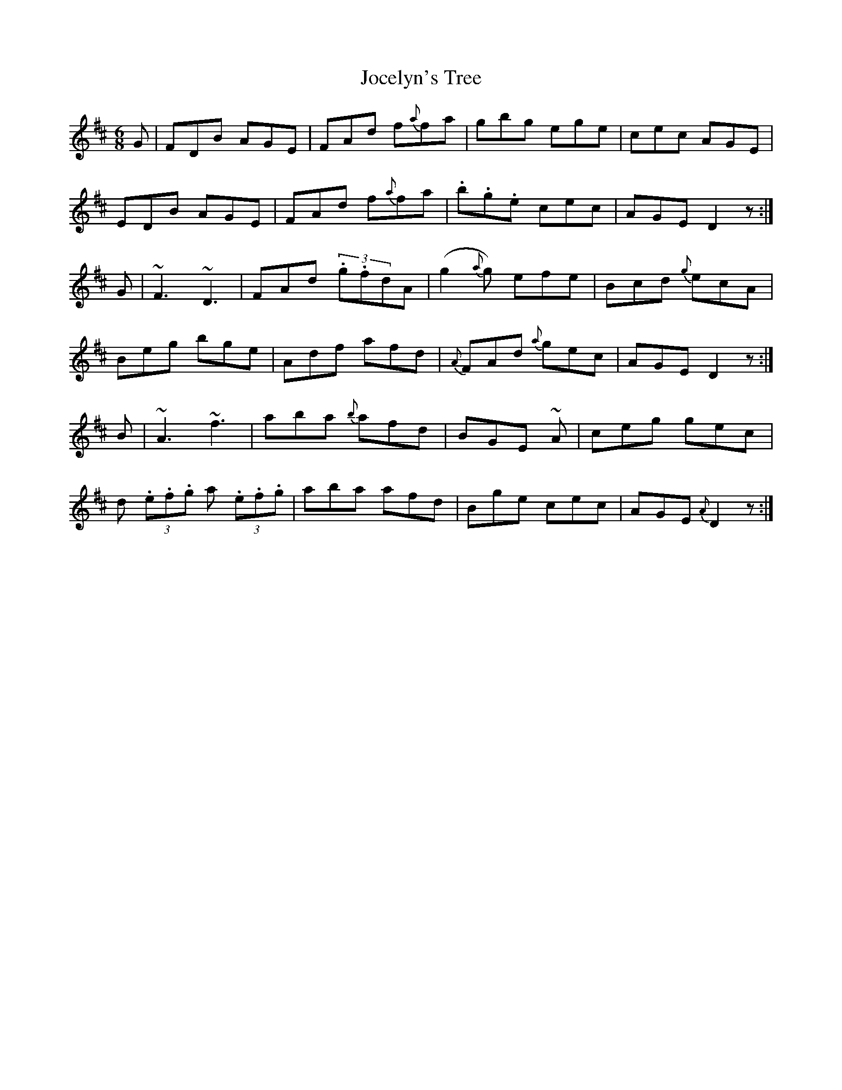 X: 20177
T: Jocelyn's Tree
R: jig
M: 6/8
K: Dmajor
G|FDB AGE|FAd f{a}fa|gbg ege|cec AGE|
EDB AGE|FAd f{a}fa|.b.g.e cec|AGE D2z:|
G|~F3 ~D3|FAd (3.g.fdA|(g2{a}g) efe|Bcd {g}ecA|
Beg bge|Adf afd|{A}FAd {a}gec|AGE D2z:|
B|~A3 ~f3|aba {b}afd|BGE ~A|ceg gec|
d (3.e.f.g a (3.e.f.g|aba afd|Bge cec|AGE {A}D2z:|

